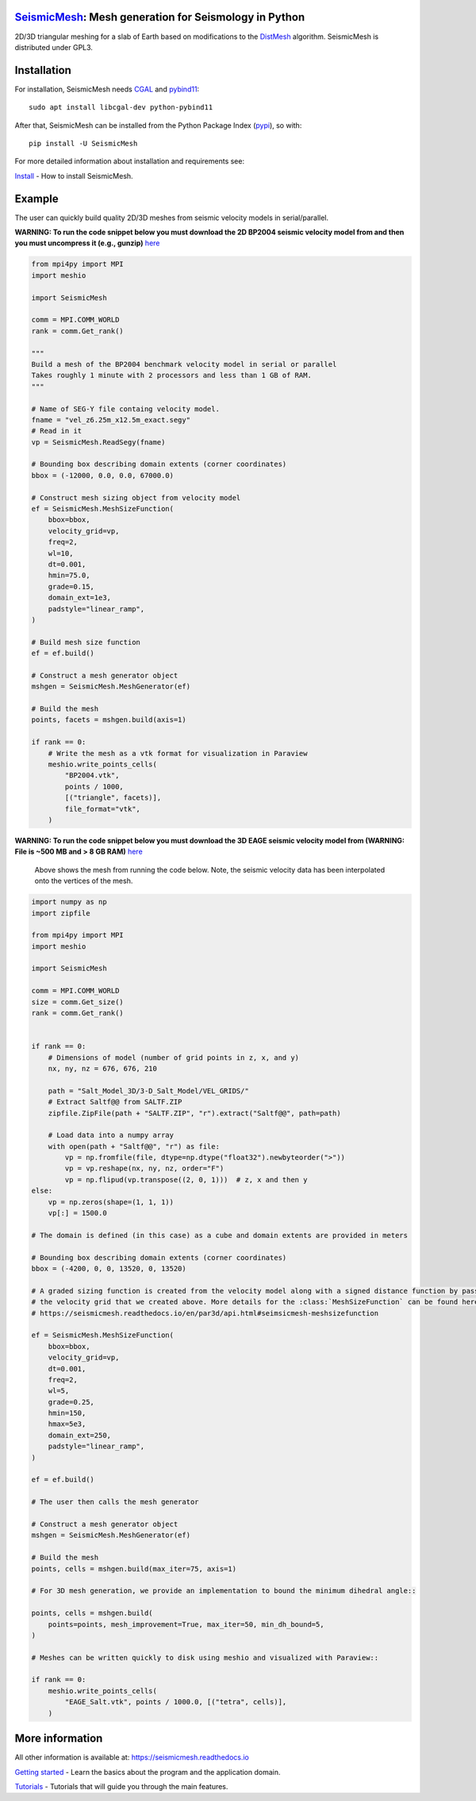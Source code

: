 .. image:: https://circleci.com/gh/krober10nd/SeismicMesh/tree/par3d.svg?style=shield
        :target: https://circleci.com/gh/krober10nd/SeismicMesh/tree/par3d

.. image:: https://codecov.io/gh/krober10nd/SeismicMesh/branch/par3d/graph/badge.svg
  	:target: https://codecov.io/gh/krober10nd/SeismicMesh

.. image:: https://img.shields.io/badge/code%20style-black-000000.svg
        :target: https://github.com/ambv/black

.. image:: http://www.repostatus.org/badges/latest/active.svg
	:target: http://www.repostatus.org/#active

.. image:: https://readthedocs.org/projects/seismicmesh/badge/?version=par3d
        :target: https://seismicmesh.readthedocs.io/en/par3d/?badge=par3d

.. image:: https://img.shields.io/badge/License-GPLv3-blue.svg
	:target: https://www.gnu.org/licenses/gpl-3.0

.. image:: https://zenodo.org/badge/216707188.svg
   :target: https://zenodo.org/badge/latestdoi/216707188

.. image:: https://img.shields.io/pypi/pyversions/SeismicMesh.svg?style=flat-square
   :target: https://pypi.org/pypi/SeismicMesh

.. image:: https://img.shields.io/pypi/v/SeismicMesh.svg?style=flat-square
   :target: https://pypi.org/project/SeismicMesh

.. image:: https://img.shields.io/pypi/dm/SeismicMesh.svg?style=flat-square
   :target: https://pypistats.org/packages/seismicmesh



SeismicMesh_: Mesh generation for Seismology in Python
=========================================================
2D/3D triangular meshing for a slab of Earth based on modifications to the DistMesh_ algorithm. SeismicMesh is distributed under GPL3.

.. _SeismicMesh: https://github.com/krober10nd/SeismicMesh
.. _DistMesh: http://persson.berkeley.edu/distmesh/
.. _`GNU-GPL`: http://www.gnu.org/copyleft/gpl.html


Installation
=====================

For installation, SeismicMesh needs `CGAL <https://www.cgal.org/>`_ and `pybind11 <https://github.com/pybind/pybind11>`_::

    sudo apt install libcgal-dev python-pybind11

After that, SeismicMesh can be installed from the Python Package
Index (`pypi <https://pypi.org/project/SeismicMesh/>`_), so with::

    pip install -U SeismicMesh

For more detailed information about installation and requirements see:

`Install <https://seismicmesh.readthedocs.io/en/par3d/install.html>`_
- How to install SeismicMesh.


Example
===========

The user can quickly build quality 2D/3D meshes from seismic velocity models in serial/parallel.


**WARNING: To run the code snippet below you must download the 2D BP2004 seismic velocity model from and then you must uncompress it (e.g., gunzip)** `here <http://s3.amazonaws.com/open.source.geoscience/open_data/bpvelanal2004/vel_z6.25m_x12.5m_exact.segy.gz>`_

.. figure:: https://user-images.githubusercontent.com/18619644/91577721-82722c80-e91f-11ea-82f2-519687722e7b.jpg
   :width: 30 %

    Above shows the mesh from running the code below. Note, the seismic velocity data has been interpolated onto the vertices of the mesh.

.. code-block:: python

    from mpi4py import MPI
    import meshio

    import SeismicMesh

    comm = MPI.COMM_WORLD
    rank = comm.Get_rank()

    """
    Build a mesh of the BP2004 benchmark velocity model in serial or parallel
    Takes roughly 1 minute with 2 processors and less than 1 GB of RAM.
    """

    # Name of SEG-Y file containg velocity model.
    fname = "vel_z6.25m_x12.5m_exact.segy"
    # Read in it
    vp = SeismicMesh.ReadSegy(fname)

    # Bounding box describing domain extents (corner coordinates)
    bbox = (-12000, 0.0, 0.0, 67000.0)

    # Construct mesh sizing object from velocity model
    ef = SeismicMesh.MeshSizeFunction(
        bbox=bbox,
        velocity_grid=vp,
        freq=2,
        wl=10,
        dt=0.001,
        hmin=75.0,
        grade=0.15,
        domain_ext=1e3,
        padstyle="linear_ramp",
    )

    # Build mesh size function
    ef = ef.build()

    # Construct a mesh generator object
    mshgen = SeismicMesh.MeshGenerator(ef)

    # Build the mesh
    points, facets = mshgen.build(axis=1)

    if rank == 0:
        # Write the mesh as a vtk format for visualization in Paraview
        meshio.write_points_cells(
            "BP2004.vtk",
            points / 1000,
            [("triangle", facets)],
            file_format="vtk",
        )

**WARNING: To run the code snippet below you must download the 3D EAGE seismic velocity model from (WARNING: File is ~500 MB and > 8 GB RAM)** `here <https://s3.amazonaws.com/open.source.geoscience/open_data/seg_eage_models_cd/Salt_Model_3D.tar.gz>`_


.. figure:: https://user-images.githubusercontent.com/18619644/91485472-4be5d480-e881-11ea-9abf-75ae2fb6b2b1.jpg
   :width: 30 %

   Above shows the mesh from running the code below. Note, the seismic velocity data has been interpolated onto the vertices of the mesh.

.. code-block:: python

    import numpy as np
    import zipfile

    from mpi4py import MPI
    import meshio

    import SeismicMesh

    comm = MPI.COMM_WORLD
    size = comm.Get_size()
    rank = comm.Get_rank()


    if rank == 0:
        # Dimensions of model (number of grid points in z, x, and y)
        nx, ny, nz = 676, 676, 210

        path = "Salt_Model_3D/3-D_Salt_Model/VEL_GRIDS/"
        # Extract Saltf@@ from SALTF.ZIP
        zipfile.ZipFile(path + "SALTF.ZIP", "r").extract("Saltf@@", path=path)

        # Load data into a numpy array
        with open(path + "Saltf@@", "r") as file:
            vp = np.fromfile(file, dtype=np.dtype("float32").newbyteorder(">"))
            vp = vp.reshape(nx, ny, nz, order="F")
            vp = np.flipud(vp.transpose((2, 0, 1)))  # z, x and then y
    else:
        vp = np.zeros(shape=(1, 1, 1))
        vp[:] = 1500.0

    # The domain is defined (in this case) as a cube and domain extents are provided in meters

    # Bounding box describing domain extents (corner coordinates)
    bbox = (-4200, 0, 0, 13520, 0, 13520)

    # A graded sizing function is created from the velocity model along with a signed distance function by passing
    # the velocity grid that we created above. More details for the :class:`MeshSizeFunction` can be found here
    # https://seismicmesh.readthedocs.io/en/par3d/api.html#seimsicmesh-meshsizefunction

    ef = SeismicMesh.MeshSizeFunction(
        bbox=bbox,
        velocity_grid=vp,
        dt=0.001,
        freq=2,
        wl=5,
        grade=0.25,
        hmin=150,
        hmax=5e3,
        domain_ext=250,
        padstyle="linear_ramp",
    )

    ef = ef.build()

    # The user then calls the mesh generator

    # Construct a mesh generator object
    mshgen = SeismicMesh.MeshGenerator(ef)

    # Build the mesh
    points, cells = mshgen.build(max_iter=75, axis=1)

    # For 3D mesh generation, we provide an implementation to bound the minimum dihedral angle::

    points, cells = mshgen.build(
        points=points, mesh_improvement=True, max_iter=50, min_dh_bound=5,
    )

    # Meshes can be written quickly to disk using meshio and visualized with Paraview::

    if rank == 0:
        meshio.write_points_cells(
            "EAGE_Salt.vtk", points / 1000.0, [("tetra", cells)],
        )


More information
==================

All other information is available at: https://seismicmesh.readthedocs.io

`Getting started <https://seismicmesh.readthedocs.io/en/par3d/overview.html>`_
- Learn the basics about the program and the application domain.

`Tutorials <https://seismicmesh.readthedocs.io/en/par3d/tutorial.html>`_
- Tutorials that will guide you through the main features.
